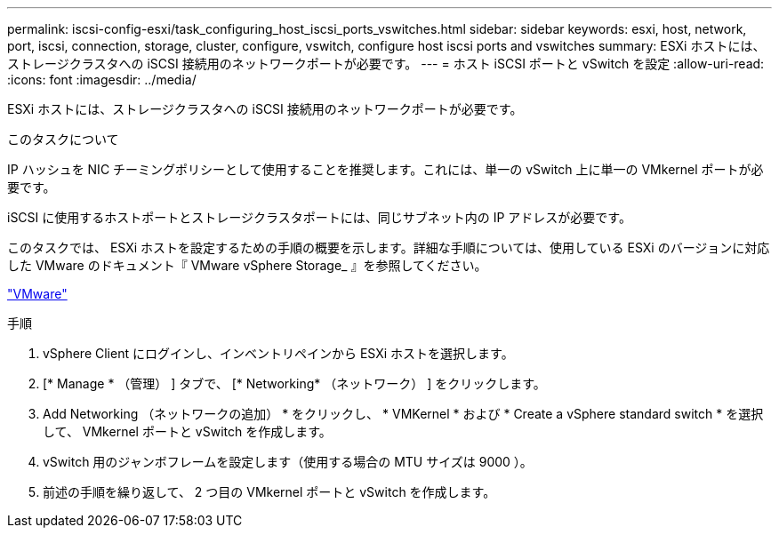 ---
permalink: iscsi-config-esxi/task_configuring_host_iscsi_ports_vswitches.html 
sidebar: sidebar 
keywords: esxi, host, network, port, iscsi, connection, storage, cluster, configure, vswitch, configure host iscsi ports and vswitches 
summary: ESXi ホストには、ストレージクラスタへの iSCSI 接続用のネットワークポートが必要です。 
---
= ホスト iSCSI ポートと vSwitch を設定
:allow-uri-read: 
:icons: font
:imagesdir: ../media/


[role="lead"]
ESXi ホストには、ストレージクラスタへの iSCSI 接続用のネットワークポートが必要です。

.このタスクについて
IP ハッシュを NIC チーミングポリシーとして使用することを推奨します。これには、単一の vSwitch 上に単一の VMkernel ポートが必要です。

iSCSI に使用するホストポートとストレージクラスタポートには、同じサブネット内の IP アドレスが必要です。

このタスクでは、 ESXi ホストを設定するための手順の概要を示します。詳細な手順については、使用している ESXi のバージョンに対応した VMware のドキュメント『 VMware vSphere Storage_ 』を参照してください。

http://www.vmware.com["VMware"]

.手順
. vSphere Client にログインし、インベントリペインから ESXi ホストを選択します。
. [* Manage * （管理） ] タブで、 [* Networking* （ネットワーク） ] をクリックします。
. Add Networking （ネットワークの追加） * をクリックし、 * VMKernel * および * Create a vSphere standard switch * を選択して、 VMkernel ポートと vSwitch を作成します。
. vSwitch 用のジャンボフレームを設定します（使用する場合の MTU サイズは 9000 ）。
. 前述の手順を繰り返して、 2 つ目の VMkernel ポートと vSwitch を作成します。

